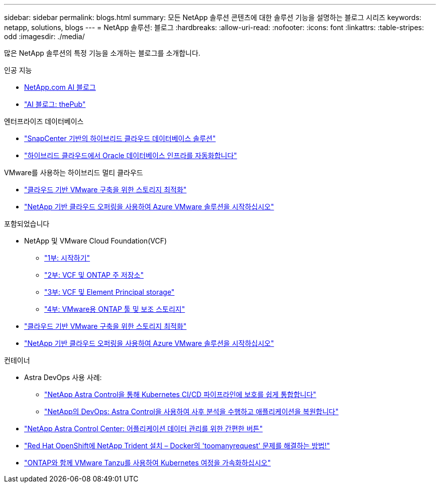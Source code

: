 ---
sidebar: sidebar 
permalink: blogs.html 
summary: 모든 NetApp 솔루션 콘텐츠에 대한 솔루션 기능을 설명하는 블로그 시리즈 
keywords: netapp, solutions, blogs 
---
= NetApp 솔루션: 블로그
:hardbreaks:
:allow-uri-read: 
:nofooter: 
:icons: font
:linkattrs: 
:table-stripes: odd
:imagesdir: ./media/


[role="lead"]
많은 NetApp 솔루션의 특정 기능을 소개하는 블로그를 소개합니다.

[role="tabbed-block"]
====
.인공 지능
--
* link:++https://www.netapp.com/blog/#t=Blogs&sort=%40publish_date_mktg%20descending&layout=card&f:@facet_language_mktg=["영어"]&f:@facet_soultion_mktg=[AI, 분석, 인공 지능]++[NetApp.com AI 블로그]
* link:https://netapp.io/category/ai-ml/["AI 블로그: thePub"]


--
.엔터프라이즈 데이터베이스
--
* link:https://community.netapp.com/t5/Tech-ONTAP-Blogs/Hybrid-cloud-database-solutions-with-SnapCenter/ba-p/171061#M5["SnapCenter 기반의 하이브리드 클라우드 데이터베이스 솔루션"]
* link:https://community.netapp.com/t5/Tech-ONTAP-Blogs/Automate-Your-Oracle-Database-Infrastructure-in-the-Hybrid-Cloud/ba-p/167046["하이브리드 클라우드에서 Oracle 데이터베이스 인프라를 자동화합니다"]


--
.VMware를 사용하는 하이브리드 멀티 클라우드
--
* link:https://cloud.netapp.com/blog/azure-blg-optimize-storage-for-cloud-based-vmware-deployments["클라우드 기반 VMware 구축을 위한 스토리지 최적화"]
* link:https://cloud.netapp.com/blog/azure-blg-netapp-cloud-offerings-with-azure-vmware-solution["NetApp 기반 클라우드 오퍼링을 사용하여 Azure VMware 솔루션을 시작하십시오"]


--
.포함되었습니다
--
* NetApp 및 VMware Cloud Foundation(VCF)
+
** link:https://www.netapp.com/blog/netapp-vmware-cloud-foundation-getting-started["1부: 시작하기"]
** link:https://www.netapp.com/blog/netapp-vmware-cloud-foundation-ontap-principal-storage["2부: VCF 및 ONTAP 주 저장소"]
** link:https://www.netapp.com/blog/netapp-vmware-cloud-foundation-element-principal-storage["3부: VCF 및 Element Principal storage"]
** link:https://www.netapp.com/blog/netapp-vmware-cloud-foundation-supplemental-storage["4부: VMware용 ONTAP 툴 및 보조 스토리지"]


* link:https://cloud.netapp.com/blog/azure-blg-optimize-storage-for-cloud-based-vmware-deployments["클라우드 기반 VMware 구축을 위한 스토리지 최적화"]
* link:https://cloud.netapp.com/blog/azure-blg-netapp-cloud-offerings-with-azure-vmware-solution["NetApp 기반 클라우드 오퍼링을 사용하여 Azure VMware 솔루션을 시작하십시오"]


--
.컨테이너
--
* Astra DevOps 사용 사례:
+
** link:https://cloud.netapp.com/blog/astra-blg-easily-integrate-protection-into-your-kubernetes-ci/cd-pipeline-with-netapp-astra-control["NetApp Astra Control을 통해 Kubernetes CI/CD 파이프라인에 보호를 쉽게 통합합니다"]
** link:https://cloud.netapp.com/blog/astra-blg-restore-business-operations-quicker-with-devops-and-astra["NetApp의 DevOps: Astra Control을 사용하여 사후 분석을 수행하고 애플리케이션을 복원합니다"]


* link:https://cloud.netapp.com/blog/astra-blg-astra-control-center-the-easy-button-for-application-data-management["NetApp Astra Control Center: 어플리케이션 데이터 관리를 위한 간편한 버튼"]
* link:https://netapp.io/2021/05/21/docker-rate-limit-issue/["Red Hat OpenShift에 NetApp Trident 설치 – Docker의 'toomanyrequest' 문제를 해결하는 방법!"]
* link:https://blog.netapp.com/accelerate-your-k8s-journey["ONTAP와 함께 VMware Tanzu를 사용하여 Kubernetes 여정을 가속화하십시오"]


--
====
